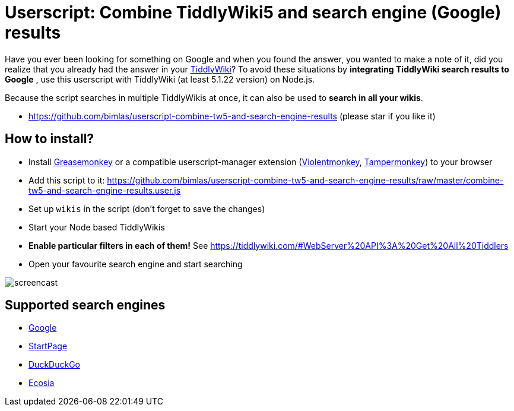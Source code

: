 = Userscript: Combine TiddlyWiki5 and search engine (Google) results

Have you ever been looking for something on Google and when you found the
answer, you wanted to make a note of it, did you realize that you already had
the answer in your https://tiddlywiki.com/[TiddlyWiki]? To avoid these
situations by *integrating TiddlyWiki search results to Google* , use this
userscript with TiddlyWiki (at least 5.1.22 version) on Node.js.

Because the script searches in multiple TiddlyWikis at once, it can also be
used to *search in all your wikis*.

* https://github.com/bimlas/userscript-combine-tw5-and-search-engine-results (please star if you like it)

== How to install?

* Install
  https://addons.mozilla.org/en-US/firefox/addon/greasemonkey/[Greasemonkey] or
  a compatible userscript-manager extension
  (https://violentmonkey.github.io/[Violentmonkey],
  https://www.tampermonkey.net/[Tampermonkey]) to your browser
* Add this script to it:
  https://github.com/bimlas/userscript-combine-tw5-and-search-engine-results/raw/master/combine-tw5-and-search-engine-results.user.js
* Set up `wikis` in the script (don't forget to save the changes)
* Start your Node based TiddlyWikis
* *Enable particular filters in each of them!* See
  https://tiddlywiki.com/#WebServer%20API%3A%20Get%20All%20Tiddlers
* Open your favourite search engine and start searching

image::https://i.imgur.com/D7tZA8C.gif[screencast]

== Supported search engines

* https://www.google.com/[Google]
* https://www.startpage.com/[StartPage]
* https://duckduckgo.com/[DuckDuckGo]
* https://www.ecosia.org/[Ecosia]
